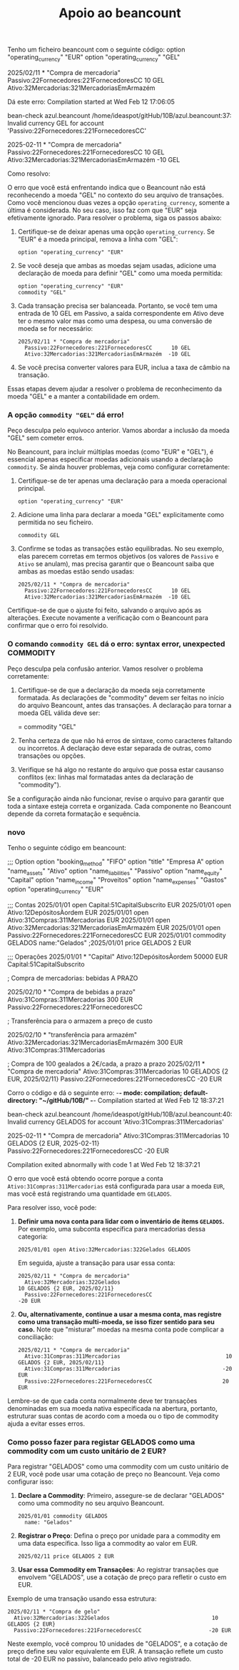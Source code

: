 :PROPERTIES:
:GPTEL_MODEL: gpt-4o
:GPTEL_BACKEND: ChatGPT
:GPTEL_SYSTEM: You are a large language model living in Emacs and a helpful assistant. Respond concisely.
:GPTEL_BOUNDS: ((972 . 2356) (2371 . 2386) (2398 . 3626) (3643 . 3656) (3705 . 4551) (6605 . 8137) (8234 . 9413))
:END:
#+title: Apoio ao beancount

Tenho um ficheiro beancount com o seguinte código:
option "operating_currency" "EUR"
option "operating_currency" "GEL"

2025/02/11 * "Compra de mercadoria"
  Passivo:22Fornecedores:221FornecedoresCC                         10 GEL
  Ativo:32Mercadorias:321MercadoriasEmArmazém


 Dá este erro:
Compilation started at Wed Feb 12 17:06:05

bean-check azul.beancount
/home/ideaspot/gitHub/10B/azul.beancount:37: Invalid currency GEL for account 'Passivo:22Fornecedores:221FornecedoresCC'

   2025-02-11 * "Compra de mercadoria"
     Passivo:22Fornecedores:221FornecedoresCC      10 GEL
     Ativo:32Mercadorias:321MercadoriasEmArmazém  -10 GEL
  
Como resolvo:

O erro que você está enfrentando indica que o Beancount não está reconhecendo a moeda "GEL" no contexto do seu arquivo de transações. Como você mencionou duas vezes a opção =operating_currency=, somente a última é considerada. No seu caso, isso faz com que "EUR" seja efetivamente ignorado. Para resolver o problema, siga os passos abaixo:

1. Certifique-se de deixar apenas uma opção =operating_currency=. Se "EUR" é a moeda principal, remova a linha com "GEL":

   #+begin_src beancount
   option "operating_currency" "EUR"
   #+end_src

2. Se você deseja que ambas as moedas sejam usadas, adicione uma declaração de moeda para definir "GEL" como uma moeda permitida:

   #+begin_src beancount
   option "operating_currency" "EUR"
   commodity "GEL"
   #+end_src

3. Cada transação precisa ser balanceada. Portanto, se você tem uma entrada de 10 GEL em Passivo, a saída correspondente em Ativo deve ter o mesmo valor mas como uma despesa, ou uma conversão de moeda se for necessário:

   #+begin_src beancount
   2025/02/11 * "Compra de mercadoria"
     Passivo:22Fornecedores:221FornecedoresCC      10 GEL
     Ativo:32Mercadorias:321MercadoriasEmArmazém  -10 GEL
   #+end_src

4. Se você precisa converter valores para EUR, inclua a taxa de câmbio na transação.

Essas etapas devem ajudar a resolver o problema de reconhecimento da moeda "GEL" e a manter a contabilidade em ordem.

*** A opção =commodity "GEL"= dá erro!

Peço desculpa pelo equívoco anterior. Vamos abordar a inclusão da moeda "GEL" sem cometer erros.

No Beancount, para incluir múltiplas moedas (como "EUR" e "GEL"), é essencial apenas especificar moedas adicionais usando a declaração =commodity=. Se ainda houver problemas, veja como configurar corretamente:

1. Certifique-se de ter apenas uma declaração para a moeda operacional principal.

   #+begin_src beancount
   option "operating_currency" "EUR"
   #+end_src

2. Adicione uma linha para declarar a moeda "GEL" explicitamente como permitida no seu ficheiro.

   #+begin_src beancount
   commodity GEL
   #+end_src

3. Confirme se todas as transações estão equilibradas. No seu exemplo, elas parecem corretas em termos objetivos (os valores de =Passivo= e =Ativo= se anulam), mas precisa garantir que o Beancount saiba que ambas as moedas estão sendo usadas:

   #+begin_src beancount
   2025/02/11 * "Compra de mercadoria"
     Passivo:22Fornecedores:221FornecedoresCC      10 GEL
     Ativo:32Mercadorias:321MercadoriasEmArmazém  -10 GEL
   #+end_src

Certifique-se de que o ajuste foi feito, salvando o arquivo após as alterações. Execute novamente a verificação com o Beancount para confirmar que o erro foi resolvido.

*** O comando =commodity GEL= dá o erro: syntax error, unexpected COMMODITY

Peço desculpa pela confusão anterior. Vamos resolver o problema corretamente:

1. Certifique-se de que a declaração da moeda seja corretamente formatada. As declarações de "commodity" devem ser feitas no início do arquivo Beancount, antes das transações. A declaração para tornar a moeda GEL válida deve ser:

   = 
   commodity "GEL"
   #+end_src

2. Tenha certeza de que não há erros de sintaxe, como caracteres faltando ou incorretos. A declaração deve estar separada de outras, como transações ou opções.

3. Verifique se há algo no restante do arquivo que possa estar causanso conflitos (ex: linhas mal formatadas antes da declaração de "commodity").

Se a configuração ainda não funcionar, revise o arquivo para garantir que toda a sintaxe esteja correta e organizada. Cada componente no Beancount depende da correta formatação e sequência.

*** novo

Tenho o seguinte código em beancount:

;;; Option
option "booking_method" "FIFO"
option "title" "Empresa A"
option "name_assets" "Ativo"
option "name_liabilities" "Passivo"
option "name_equity" "Capital"
option "name_income" "Proveitos"
option "name_expenses" "Gastos"
option "operating_currency" "EUR"


;;; Contas
2025/01/01 open Capital:51CapitalSubscrito EUR
2025/01/01 open Ativo:12DepósitosÀordem EUR
2025/01/01 open Ativo:31Compras:311Mercadorias EUR
2025/01/01 open Ativo:32Mercadorias:321MercadoriasEmArmazém EUR
2025/01/01 open Passivo:22Fornecedores:221FornecedoresCC  EUR
2025/01/01 commodity GELADOS
  name:"Gelados"
;2025/01/01 price GELADOS                                            2 EUR
  
;;; Operações
2025/01/01 *  "Capital"
    Ativo:12DepósitosÀordem                                  50000 EUR
    Capital:51CapitalSubscrito

; Compra de mercadorias: bebidas A PRAZO

2025/02/10 * "Compra de bebidas a prazo"
    Ativo:31Compras:311Mercadorias                              300 EUR
    Passivo:22Fornecedores:221FornecedoresCC
 
; Transferência para o armazem a preço de custo

2025/02/10 * "transferência para armazém"
    Ativo:32Mercadorias:321MercadoriasEmArmazém               300 EUR
    Ativo:31Compras:311Mercadorias

    ; Compra de 100 gealados a 2€/cada, a prazo a prazo
2025/02/11 * "Compra de mercadoria"
  Ativo:31Compras:311Mercadorias                                   10 GELADOS  {2 EUR, 2025/02/11}
  Passivo:22Fornecedores:221FornecedoresCC                        -20 EUR


Corro o código e dá o seguinte erro:
-*- mode: compilation; default-directory: "~/gitHub/10B/" -*-
Compilation started at Wed Feb 12 18:37:21

bean-check azul.beancount
/home/ideaspot/gitHub/10B/azul.beancount:40: Invalid currency GELADOS for account 'Ativo:31Compras:311Mercadorias'

   2025-02-11 * "Compra de mercadoria"
     Ativo:31Compras:311Mercadorias             10 GELADOS {2 EUR, 2025-02-11}
     Passivo:22Fornecedores:221FornecedoresCC  -20 EUR



Compilation exited abnormally with code 1 at Wed Feb 12 18:37:21

O erro que você está obtendo ocorre porque a conta =Ativo:31Compras:311Mercadorias= está configurada para usar a moeda =EUR=, mas você está registrando uma quantidade em =GELADOS=.

Para resolver isso, você pode:

1. *Definir uma nova conta para lidar com o inventário de ítems =GELADOS=.* Por exemplo, uma subconta específica para mercadorias dessa categoria:

   #+begin_src beancount
   2025/01/01 open Ativo:32Mercadorias:322Gelados GELADOS
   #+end_src

   Em seguida, ajuste a transação para usar essa conta:

   #+begin_src beancount
   2025/02/11 * "Compra de mercadoria"
     Ativo:32Mercadorias:322Gelados                                  10 GELADOS {2 EUR, 2025/02/11}
     Passivo:22Fornecedores:221FornecedoresCC                       -20 EUR
   #+end_src

2. *Ou, alternativamente, continue a usar a mesma conta, mas registre como uma transação multi-moeda, se isso fizer sentido para seu caso.* Note que "misturar" moedas na mesma conta pode complicar a conciliação:

   #+begin_src beancount
   2025/02/11 * "Compra de mercadoria"
     Ativo:31Compras:311Mercadorias                                 10 GELADOS {2 EUR, 2025/02/11}
     Ativo:31Compras:311Mercadorias                                -20 EUR
     Passivo:22Fornecedores:221FornecedoresCC                      20 EUR
   #+end_src

Lembre-se de que cada conta normalmente deve ter transações denominadas em sua moeda nativa especificada na abertura, portanto, estruturar suas contas de acordo com a moeda ou o tipo de commodity ajuda a evitar esses erros.

*** Como posso fazer para registar GELADOS como uma commodity com um custo unitário de 2 EUR?

Para registrar "GELADOS" como uma commodity com um custo unitário de 2 EUR, você pode usar uma cotação de preço no Beancount. Veja como configurar isso:

1. *Declare a Commodity*: Primeiro, assegure-se de declarar "GELADOS" como uma commodity no seu arquivo Beancount.

   #+begin_src plaintext
   2025/01/01 commodity GELADOS
     name: "Gelados"
   #+end_src

2. *Registrar o Preço*: Defina o preço por unidade para a commodity em uma data específica. Isso liga a commodity ao valor em EUR.

   #+begin_src plaintext
   2025/02/11 price GELADOS 2 EUR
   #+end_src

3. *Usar essa Commodity em Transações*: Ao registrar transações que envolvem "GELADOS", use a cotação de preço para refletir o custo em EUR. 

Exemplo de uma transação usando essa estrutura:

#+begin_src plaintext
2025/02/11 * "Compra de gelo"
  Ativo:32Mercadorias:322Gelados                                10 GELADOS {2 EUR}
  Passivo:22Fornecedores:221FornecedoresCC                     -20 EUR
#+end_src

Neste exemplo, você comprou 10 unidades de "GELADOS", e a cotação de preço define seu valor equivalente em EUR. A transação reflete um custo total de -20 EUR no passivo, balanceado pelo ativo registrado.

*** 
